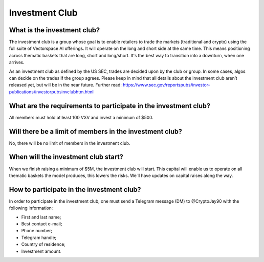Investment Club
========

What is the investment club?
-------
The investment club is a group whose goal is to enable retailers to trade the markets (traditional and crypto) using the full suite of Vectorspace AI offerings. It will operate on the long and short side at the same time. This means positioning across thematic baskets that are long, short and long/short. It's the best way to transition into a downturn, when one arrives.

As an investment club as defined by the US SEC, trades are decided upon by the club or group. In some cases, algos can decide on the trades if the group agrees. 
Please keep in mind that all details about the investment club aren’t released yet, but will be in the near future.
Further read: https://www.sec.gov/reportspubs/investor-publications/investorpubsinvclubhtm.html

What are the requirements to participate in the investment club?
-------
All members must hold at least 100 VXV and invest a minimum of $500.

Will there be a limit of members in the investment club?
-------
No, there will be no limit of members in the investment club.

When will the investment club start?
-------
When we finish raising a minimum of $5M, the investment club will start. This capital will enable us to operate on all thematic baskets the model produces, this lowers the risks. We'll have updates on capital raises along the way. 

How to participate in the investment club?
-------
In order to participate in the investment club, one must send a Telegram message (DM) to @CryptoJay90 with the following information:

-	First and last name;

-	Best contact e-mail;

-	Phone number;

-	Telegram handle;

-	Country of residence;

-	Investment amount.
